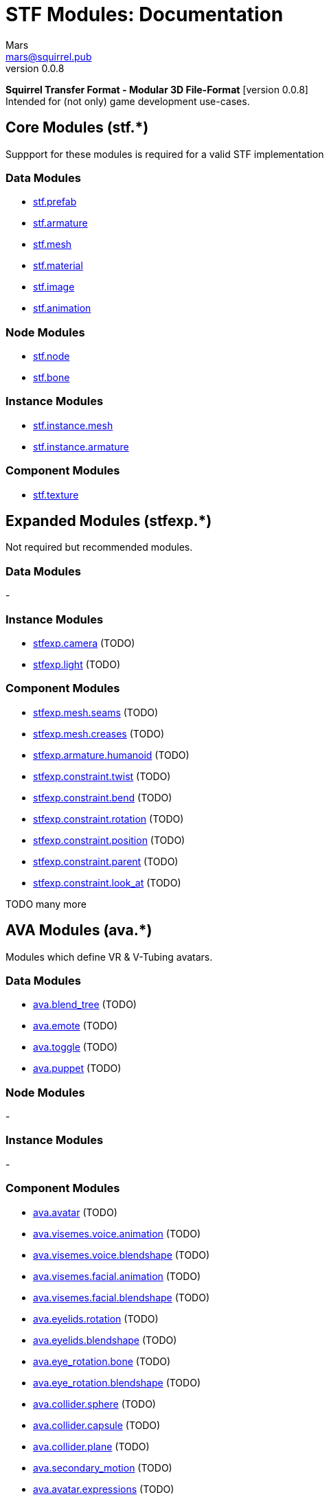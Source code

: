 // Licensed under CC-BY-4.0 (<https://creativecommons.org/licenses/by/4.0/>)

= STF Modules: Documentation
Mars <mars@squirrel.pub>
v0.0.8
:homepage: https://stfform.at
:keywords: stf, 3d, fileformat, format, interchange, interoperability
:hardbreaks-option:
:library: Asciidoctor
:toc:
:toclevels: 3
:toc-placement!:
:idprefix:
:idseparator: -
:experimental:
:table-caption!:
ifdef::env-github[]
:tip-caption: :bulb:
:note-caption: :information_source:
endif::[]

**Squirrel Transfer Format - Modular 3D File-Format** [version {revnumber}]
Intended for (not only) game development use-cases.

// toc::[]

== Core Modules (stf.*)
Suppport for these modules is required for a valid STF implementation

=== Data Modules
* link:./modules_core/data/stf_prefab.adoc[stf.prefab]
* link:./modules_core/data/stf_armature.adoc[stf.armature]
* link:./modules_core/data/stf_mesh.adoc[stf.mesh]
* link:./modules_core/data/stf_material.adoc[stf.material]
* link:./modules_core/data/stf_image.adoc[stf.image]
* link:./modules_core/data/stf_animation.adoc[stf.animation]

=== Node Modules
* link:./modules_core/node/stf_node.adoc[stf.node]
* link:./modules_core/node/stf_bone.adoc[stf.bone]

=== Instance Modules
* link:./modules_core/instance/stf_instance_mesh.adoc[stf.instance.mesh]
* link:./modules_core/instance/stf_instance_armature.adoc[stf.instance.armature]

=== Component Modules
* link:./modules_core/component/stf_texture.adoc[stf.texture]


== Expanded Modules (stfexp.*)
Not required but recommended modules.

=== Data Modules
-

=== Instance Modules
* link:./modules_expanded/node/stfexp_camera.adoc[stfexp.camera] (TODO)
* link:./modules_expanded/node/stfexp_light.adoc[stfexp.light] (TODO)

=== Component Modules
* link:./modules_expanded/component/stfexp_mesh_seams.adoc[stfexp.mesh.seams] (TODO)
* link:./modules_expanded/component/stfexp_mesh_creases.adoc[stfexp.mesh.creases] (TODO)
* link:./modules_expanded/component/stfexp_armature_humanoid.adoc[stfexp.armature.humanoid] (TODO)
* link:./modules_expanded/component/stfexp_constraint_twist.adoc[stfexp.constraint.twist] (TODO)
* link:./modules_expanded/component/stfexp_constraint_bend.adoc[stfexp.constraint.bend] (TODO)
* link:./modules_expanded/component/stfexp_constraint_rotation.adoc[stfexp.constraint.rotation] (TODO)
* link:./modules_expanded/component/stfexp_constraint_position.adoc[stfexp.constraint.position] (TODO)
* link:./modules_expanded/component/stfexp_constraint_parent.adoc[stfexp.constraint.parent] (TODO)
* link:./modules_expanded/component/stfexp_constraint_look_at.adoc[stfexp.constraint.look_at] (TODO)

TODO many more


== AVA Modules (ava.*)
Modules which define VR & V-Tubing avatars.

=== Data Modules
* link:./modules_ava/data/ava_blend_tree.adoc[ava.blend_tree] (TODO)
* link:./modules_ava/data/ava_emote.adoc[ava.emote] (TODO)
* link:./modules_ava/data/ava_toggle.adoc[ava.toggle] (TODO)
* link:./modules_ava/data/ava_puppet.adoc[ava.puppet] (TODO)

=== Node Modules
-

=== Instance Modules
-

=== Component Modules
* link:./modules_ava/component/ava_avatar.adoc[ava.avatar] (TODO)
* link:./modules_ava/component/ava_visemes_voice_blendshape.adoc[ava.visemes.voice.animation] (TODO)
* link:./modules_ava/component/ava_visemes_voice_blendshape.adoc[ava.visemes.voice.blendshape] (TODO)
* link:./modules_ava/component/ava_visemes_facial.adoc[ava.visemes.facial.animation] (TODO)
* link:./modules_ava/component/ava_visemes_facial.adoc[ava.visemes.facial.blendshape] (TODO)
* link:./modules_ava/component/ava_eyelids_rotation.adoc[ava.eyelids.rotation] (TODO)
* link:./modules_ava/component/ava_eyelids_blendshape.adoc[ava.eyelids.blendshape] (TODO)
* link:./modules_ava/component/ava_eye_rotation_bone.adoc[ava.eye_rotation.bone] (TODO)
* link:./modules_ava/component/ava_eye_rotation_blendshape.adoc[ava.eye_rotation.blendshape] (TODO)
* link:./modules_ava/component/ava_collider_sphere.adoc[ava.collider.sphere] (TODO)
* link:./modules_ava/component/ava_collider_capsule.adoc[ava.collider.capsule] (TODO)
* link:./modules_ava/component/ava_collider_plane.adoc[ava.collider.plane] (TODO)
* link:./modules_ava/component/ava_secondary_motion.adoc[ava.secondary_motion] (TODO)
* link:./modules_ava/component/ava_avatar_expressions.adoc[ava.avatar.expressions] (TODO)

---

TODO: many many more
